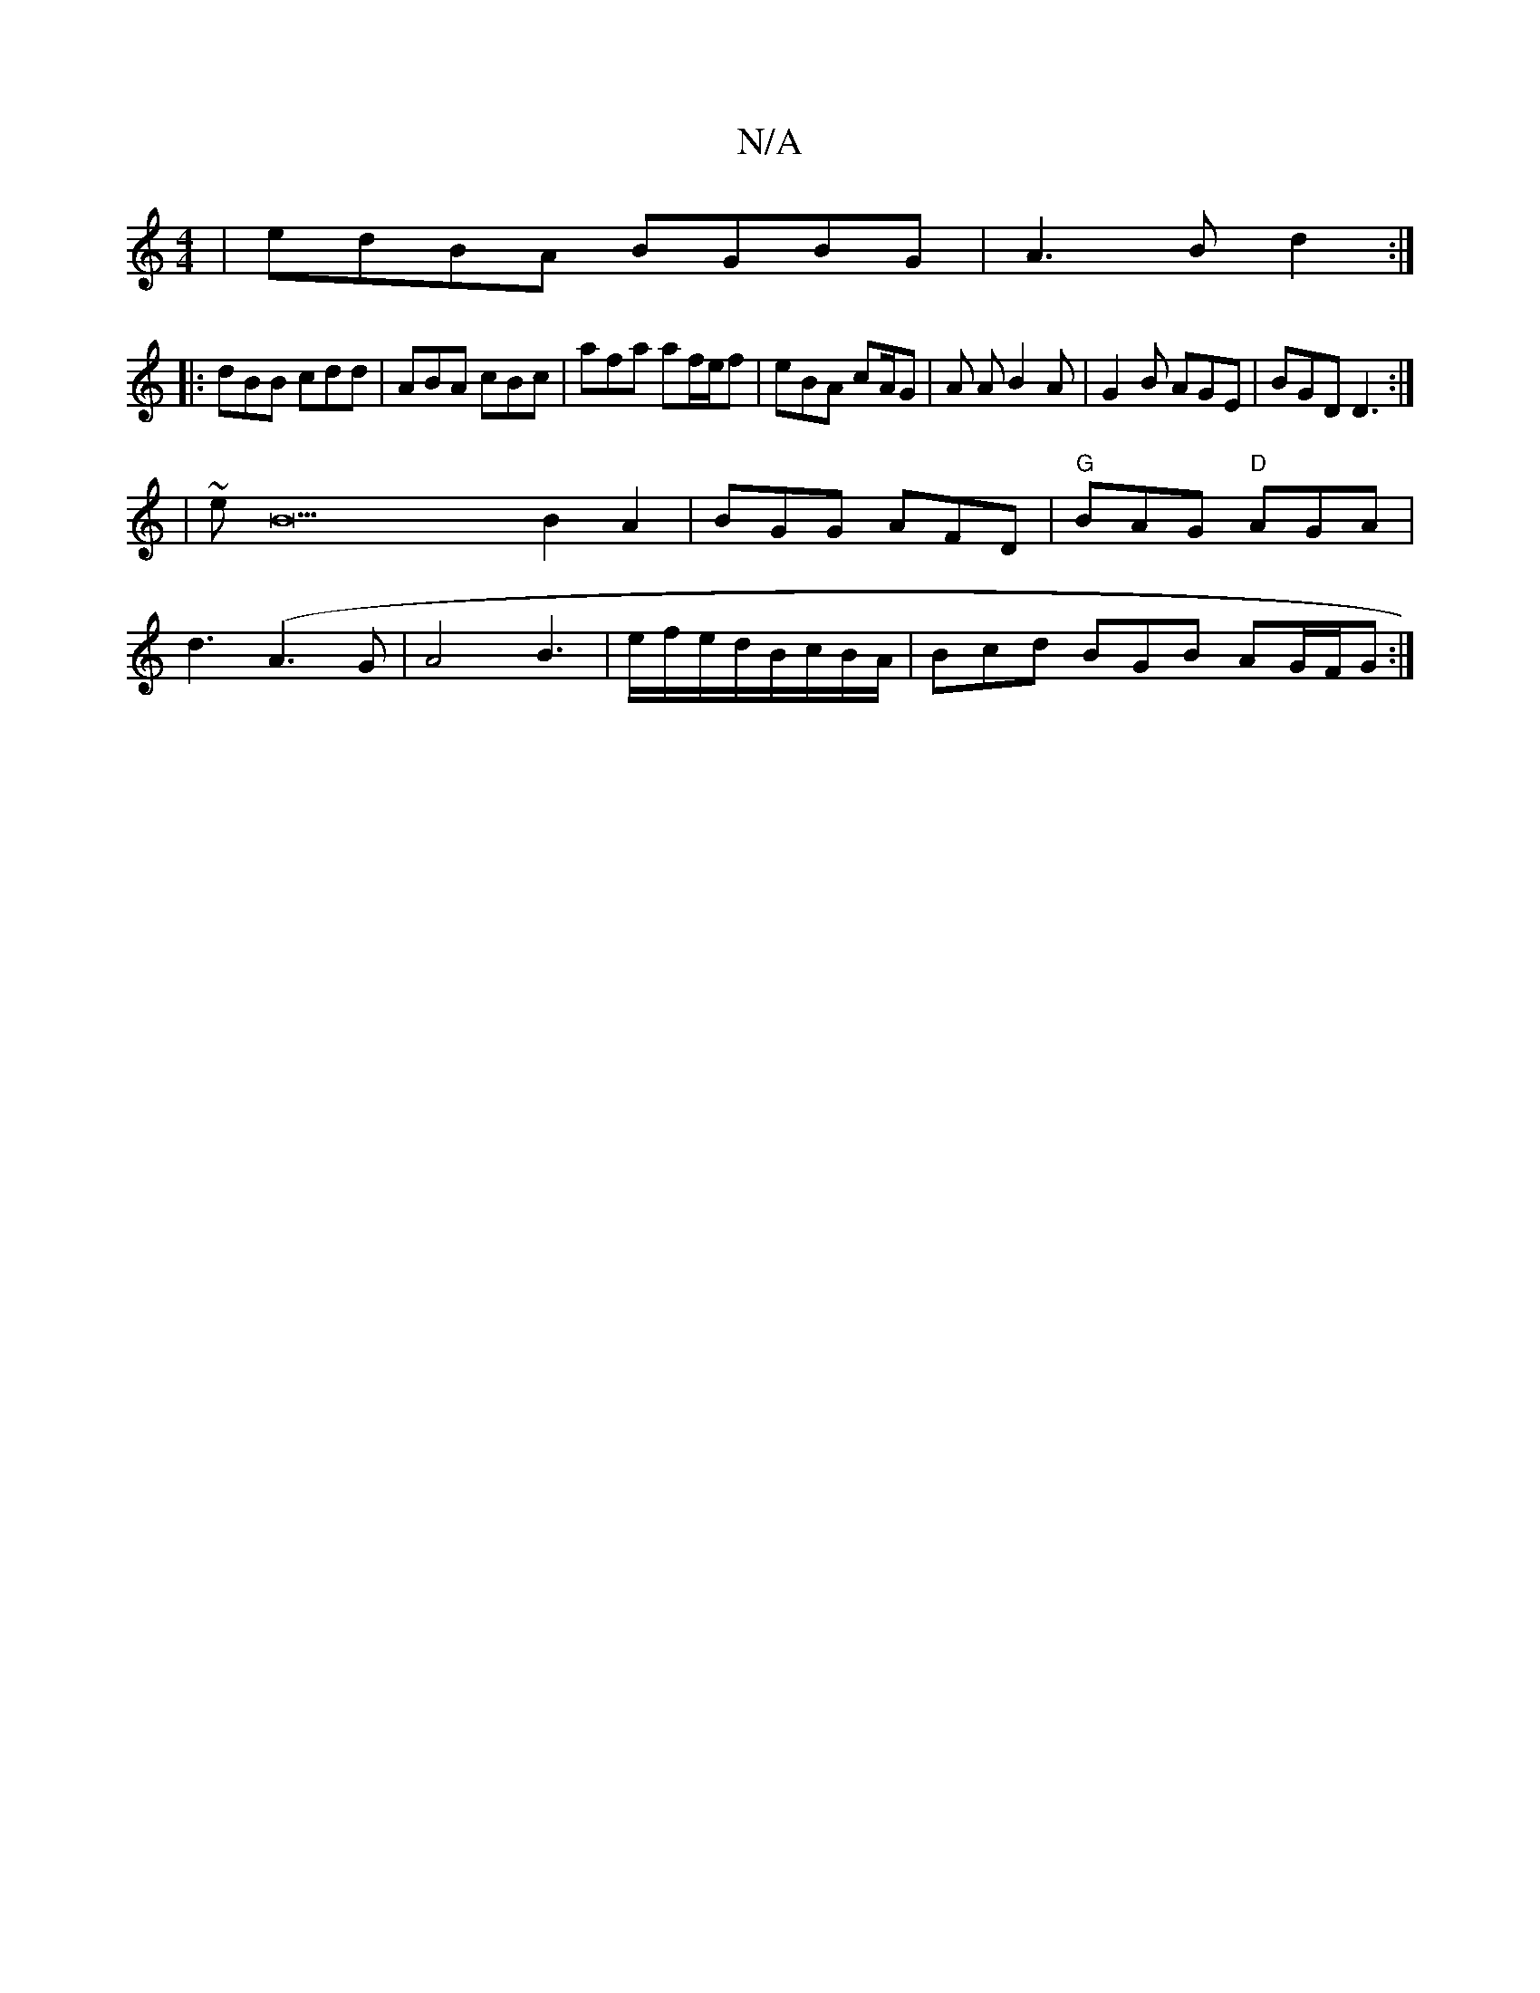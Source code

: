 X:1
T:N/A
M:4/4
R:N/A
K:Cmajor
 | edBA BGBG | A3 B d2 :|
|: dBB cdd | ABA cBc | afa af/e/f | eBA cA/G |A A B2A | G2 B AGE | BGD D3 :|
|~eB22B2A2|BGG AFD | "G"BAG "D"AGA|
d3 (A3G|A4 B3|e/f/e/d/B/c/B/A/|Bcd BGB AG/F/G :|]

d2e fdc | 